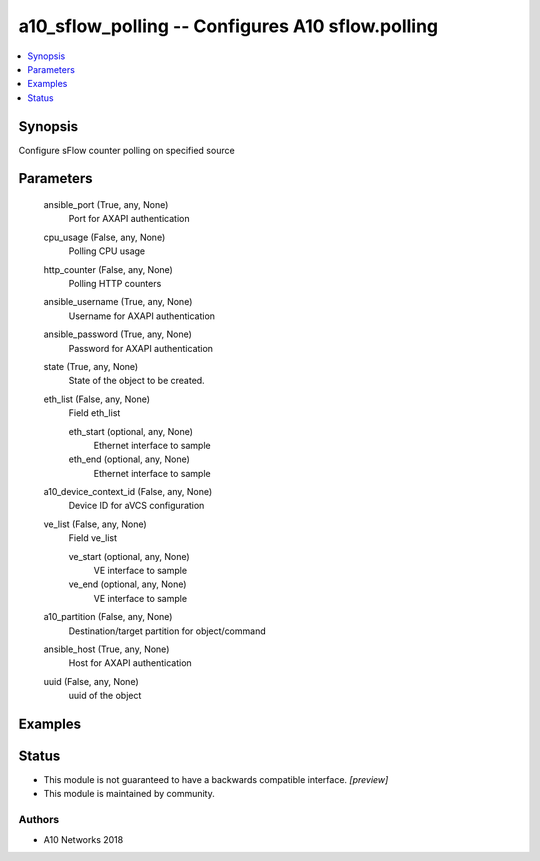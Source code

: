 .. _a10_sflow_polling_module:


a10_sflow_polling -- Configures A10 sflow.polling
=================================================

.. contents::
   :local:
   :depth: 1


Synopsis
--------

Configure sFlow counter polling on specified source






Parameters
----------

  ansible_port (True, any, None)
    Port for AXAPI authentication


  cpu_usage (False, any, None)
    Polling CPU usage


  http_counter (False, any, None)
    Polling HTTP counters


  ansible_username (True, any, None)
    Username for AXAPI authentication


  ansible_password (True, any, None)
    Password for AXAPI authentication


  state (True, any, None)
    State of the object to be created.


  eth_list (False, any, None)
    Field eth_list


    eth_start (optional, any, None)
      Ethernet interface to sample


    eth_end (optional, any, None)
      Ethernet interface to sample



  a10_device_context_id (False, any, None)
    Device ID for aVCS configuration


  ve_list (False, any, None)
    Field ve_list


    ve_start (optional, any, None)
      VE interface to sample


    ve_end (optional, any, None)
      VE interface to sample



  a10_partition (False, any, None)
    Destination/target partition for object/command


  ansible_host (True, any, None)
    Host for AXAPI authentication


  uuid (False, any, None)
    uuid of the object









Examples
--------

.. code-block:: yaml+jinja

    





Status
------




- This module is not guaranteed to have a backwards compatible interface. *[preview]*


- This module is maintained by community.



Authors
~~~~~~~

- A10 Networks 2018

